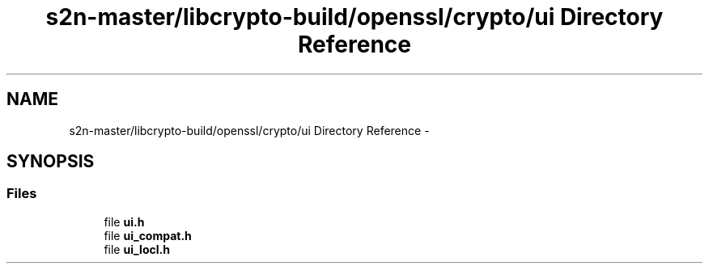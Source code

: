 .TH "s2n-master/libcrypto-build/openssl/crypto/ui Directory Reference" 3 "Fri Aug 19 2016" "s2n-doxygen-full" \" -*- nroff -*-
.ad l
.nh
.SH NAME
s2n-master/libcrypto-build/openssl/crypto/ui Directory Reference \- 
.SH SYNOPSIS
.br
.PP
.SS "Files"

.in +1c
.ti -1c
.RI "file \fBui\&.h\fP"
.br
.ti -1c
.RI "file \fBui_compat\&.h\fP"
.br
.ti -1c
.RI "file \fBui_locl\&.h\fP"
.br
.in -1c
